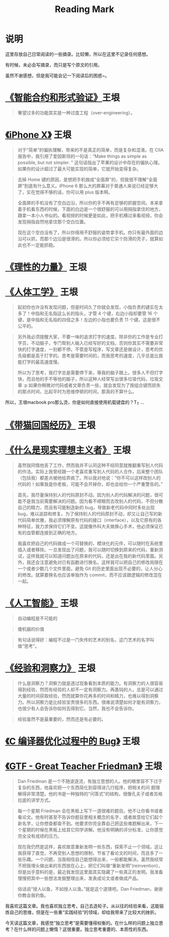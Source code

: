 #+TITLE: Reading Mark

* 说明
  这里存放自己日常阅读的一些摘录。比较懒，所以在这里不记录任何感想。

  有时候，未必会写摘录，而只是写个原文的引用。

  虽然不谢感想，但是我可能会记一下阅读后的困惑~。

* [[http://www.yinwang.org/blog-cn/2018/02/22/smart-contract][《智能合约和形式验证》]]王垠
  #+BEGIN_QUOTE
  奢望过多的功能其实是一种过度工程（over-engineering）。
  #+END_QUOTE
  
* [[http://www.yinwang.org/blog-cn/2017/11/09/iphone-x][《iPhone X》]] 王垠
  #+BEGIN_QUOTE
  对于“简单”的偏执理解，带来的不是真正的简单，而是复杂和混淆。在 CIIA 报告中，我引用了爱因斯坦的一句话：“Make things as simple as possible, but not simpler. ” 这句话指出了苹果的设计中存在的偏执心理。如果你的设计超过了最大可能实现的简单，它就开始变得复杂。
  #+END_QUOTE

  #+BEGIN_QUOTE
  去掉 Home 键的原因，是想把手机做成“全面屏”的，但我很不理解“全面屏”到底有什么意义。iPhone 6 那么大的屏幕对于普通人来说已经足够大了，实在觉得不够的话，你可以用 plus 版本啊。

  全面屏的手机没有了空白边沿，所以你的手不再有足够的抓握空间。本来拿着手机看东西的时候，下面的白边是一个很舒服的可以用拇指拿住的地方，跟拿一本小人书似的。看视频的时候更是如此，把手机横过来看视频，你会发现拇指自然地拿住那个空白位置。

  现在这个空白没有了，所以你得用不舒服的姿势拿手机。你只有最外面的边沿可以抓，而那个边沿是很滑的。所以你必须给它买个防滑的壳子，就算如此也不一定能抓稳。
  #+END_QUOTE

* [[http://www.yinwang.org/blog-cn/2017/11/01/power-of-reasoning][《理性的力量》]] 王垠

* [[http://www.yinwang.org/blog-cn/2017/10/16/ergonomics][《人体工学》]] 王垠
  #+BEGIN_QUOTE
  起初你也许没有发现问题，但是时间久了你就会发现，小指负责的键实在太多了！中指和无名指这么长的指头，才管 4 个键，右边小指却要管 16 个键，是中指和无名指的四倍之多！左边的小指也要负责 11 个键。这是很不公平的。
  #+END_QUOTE

  #+BEGIN_QUOTE
  另外我必须提醒大家，不要一味的追求打字的速度。除非你的工作是专业打字员，不动脑子，专门帮别人输入已经写好的文档，否则你其实不需要非常快的打字速度，一刻都不停。不管是写程序，写文章还是做设计，思考的优先级都是高于打字的。思考是需要时间的，而我思考的速度，几乎总是比我能打字的最高速度慢。

  所以为了思考，我打字总是需要停下来，等我的脑子跟上。很多人不但打字快，而且他的手不等他的脑子，所以这种人经常写出很多垃圾代码，垃圾文章 :p 如果你稍微对代码或者文章负责一些，就会发现为了按组合键而损失的那点时间，比起平时为思维停顿的时间，那真的不算什么。
  #+END_QUOTE

  所以，王垠macbook pro那么烫，你是如何直接使用机载键盘的？T_T ...

* [[http://www.yinwang.org/blog-cn/2017/07/06/cat-travel-china][《带猫回国经历》]] 王垠

* [[http://www.yinwang.org/blog-cn/2017/05/17/practical-idealism][《什么是现实理想主义者》]] 王垠
  #+BEGIN_QUOTE
  虽然我同情他丢了工作，然而我并不认同这种不经同意就推翻重写别人代码的作法。实际上我曾经跟一个老喜欢重写别人代码的人合作，后来整个团队（包括我）都差点被他给弄疯了。所以我对他说：“你不可以这样改别人的代码的！如果我是你老板，可能不会开掉你，却也会给你一个严重警告的。”
  #+END_QUOTE

  #+BEGIN_QUOTE
  首先，我尽量保持别人的代码原封不动。因为别人的代码解决的问题，很可能不是我当前需要解决的问题。因为看不顺眼而去改别人的代码，不但分散自己的精力，而且有可能制造新的 bug，导致新老代码中同时多处出现 bug，难以追踪和修复。为了保持别人的代码原封不动，却又让自己写的新代码简单优雅，我必须理解原有代码的接口（interface），以及它原有的各种特征，我力求保持它们不变。这就像外科大夫做换心手术，他必须保证已有的血管都连接到正确的地方。

  我喜欢把自己的代码做成一个可替换的，模块化的元件，可以随时在系统里插入或者移除。一旦发现出了问题，我可以随时切换到原来的代码，重新测试，这样我就可以知道问题出在原来的代码，还是出在我的新代码里面。另外，我还会注意避免对已有函数进行换名，这样我可以把自己的修改局限在一个或者少数几个文件里面，避免 Git 的历史里面出现不必要的，让人分心的修改。就算要换名也应该单独作为 commit，而不应该跟逻辑的修改混在一起。
  #+END_QUOTE

* [[http://www.yinwang.org/blog-cn/2017/04/23/ai][《人工智能》]] 王垠
  #+BEGIN_QUOTE
  自动编程是不可能的
  #+END_QUOTE

  #+BEGIN_QUOTE
  傻机器的价值
  #+END_QUOTE

  #+BEGIN_QUOTE
  有句话说得好：编程不过是一门失传的艺术的别名，这门艺术的名字叫做“思考”。
  #+END_QUOTE

* [[http://www.yinwang.org/blog-cn/2017/04/14/experience-and-insight][《经验和洞察力》]] 王垠
  #+BEGIN_QUOTE
  什么是洞察力？洞察力就是透过现象看到本质的能力。有洞察力的人很容易得到经验，然而有经验的人却不一定有洞察力。再愚钝的人，总是可以通过大量的时间获取经验，然而就算你花再多的时间和精力，也难以得到洞察力。所以洞察力是比经验宝贵很多的东西。很难说清楚如何才能有洞察力，也很少有人会告诉你如何去得到它。当然，我也不会告诉你。
  #+END_QUOTE

  #+BEGIN_QUOTE
  经验虽然不是最重要的，然而还是有必要的。
  #+END_QUOTE

* [[http://www.yinwang.org/blog-cn/2016/10/12/compiler-bug][《C 编译器优化过程中的 Bug》]] 王垠
  #+BEGIN_QUOTE
  #+END_QUOTE
* [[http://www.yinwang.org/blog-cn/2012/07/04/dan-friedman][《GTF - Great Teacher Friedman》]] 王垠
  #+BEGIN_QUOTE
  Dan Friedman 是一个不随波逐流，有独立思想的人。他的眼里容不下过于复杂的东西，他喜欢把一个东西简化到容得进几行程序，把相关的问 题理解得非常清楚。他的书是一种独特的“问答式”的结构，很像孔夫子或者苏格拉底的讲学方式。
  #+END_QUOTE

  #+BEGIN_QUOTE
  每一个星期 Friedman 会在黑板上写下一道很难的题目。他不让你看书或者看论文。他有时甚至不告诉你题目里相关概念的名字，或者故意给它们起个新名字，让你想查都查不到。他要求你完全靠自己把这些难题解出来，下一个星期的时候在黑板上给其它同学讲解。他没有明确的评分标准，让你感觉完全没有成绩的压力。
  #+END_QUOTE

  #+BEGIN_QUOTE
  现在我仍然是这样，喜欢故意重新发明一些东西，探索不止一个领域。这让我获得了直觉，不再受别人思想的限制，节省了看论文的时间，而且多了一些乐趣。一个问题，当我相信自己能想得出来，一般都能解决。虽然我经常不把我埋头做出来的东西放在心上，把它们叫做“重新发明”(reinvention)，但是出乎意料的是，最近我发现这里面其实隐藏了一些真正的发明。我准备慢慢把其中一些想法发掘整理出来，发表成论文或者做成产品。

  俗话说“授人以鱼，不如授人以渔。”就是这个道理吧。Dan Friedman，谢谢你教会我钓鱼。
  #+END_QUOTE

  我喜欢这篇文章。我也喜欢独立思考，自己去造轮子。从以往的经验来看，这能锻炼自己的思维，但是在一些重“实践经验”的领域，却给我带来了比较大的挫折。

  今天读这篇文章，我感觉“独立思考”是需要懂得权衡的。在什么样的问题上独立思考？在什么样的问题上懒惰？这很重要。独立思考重要的、本质性的东西。
